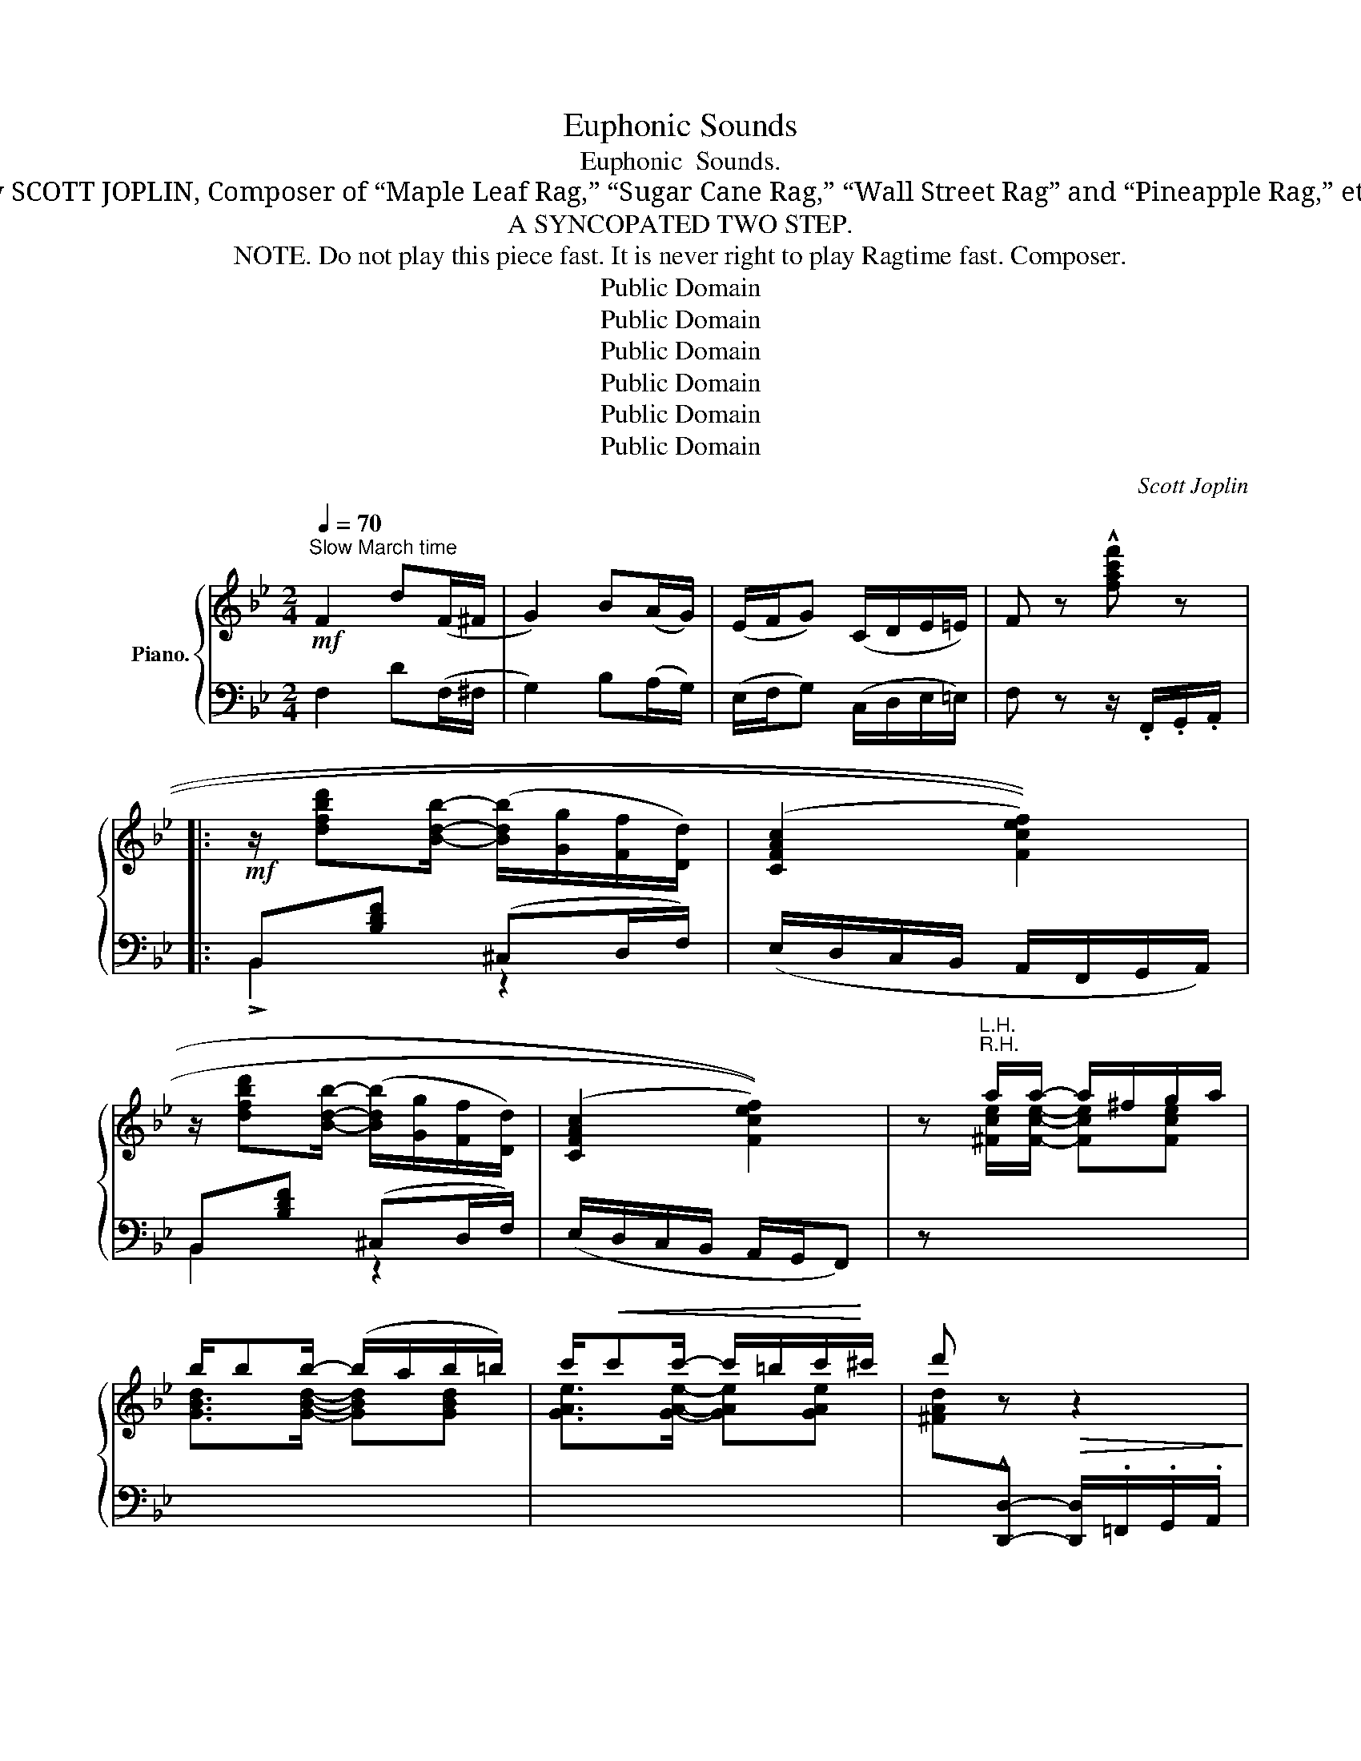 X:1
T:Euphonic Sounds
T:Euphonic  Sounds.
T:By SCOTT JOPLIN, Composer of “Maple Leaf Rag,” “Sugar Cane Rag,” “Wall Street Rag” and “Pineapple Rag,” etc.
T:A SYNCOPATED TWO STEP.
T:  NOTE. Do not play this piece fast. It is never right to play Ragtime fast. Composer.
T:Public Domain
T:Public Domain
T:Public Domain
T:Public Domain
T:Public Domain
T:Public Domain
C:Scott Joplin
Z:Public Domain
%%score { ( 1 4 ) | ( 2 3 ) }
L:1/8
Q:1/4=70
M:2/4
K:Bb
V:1 treble nm="Piano."
V:4 treble 
V:2 bass 
V:3 bass 
V:1
"^Slow March time"!mf! F2 d(F/^F/ | G2) B(A/G/) | (E/F/G) (C/D/E/=E/) | F z !^![fac'f'] z |: %4
!mf! z/ [dfbd'][Bdb]/- ([Bdb]/[Gg]/[Ff]/[Dd]/) | (((([CFAc]2 [Fcef]2)))) | %6
 z/ [dfbd'][Bdb]/- ([Bdb]/[Gg]/[Ff]/[Dd]/) | (((([CFAc]2 [Fcef]2)))) | z"^R.H." a/a/- a/^f/g/a/ | %9
 b/bb/- (b/a/b/=b/) | c'/!<(!c'c'/- c'/=b/c'/!<)!^c'/ | d' z!>(! z2!>)! | %12
!mf! z/ [dfbd'][Bdb]/- ([Bdb]/[Gg]/[Ff]/[Dd]/) | (((([CFAc]2 [Fcef]2)))) | %14
 z/ [dfbd'][Bdb]/- ([Bdb]/[Gg]/[Ff]/[Dd]/) | (((([CFAc]2 [Fcef]2)))) | %16
 (((([_GBe_g]2 [FBdf]))))[fbd'f'] |"^R.H." (((([_gbe'_g']2 [fbd'f'])))) z | %18
 [=EB]>[_EAc]- (c/d/c) |1 Bb/d'/ !^![ff'] z :|2 [DB]F/E/ DC |:!mf! B,/C/D F^F | ^F/^G/^A/=B/ ^cd | %23
 =Bd/=e/ (d/^f/=b/d'/) | =Bd/=e/ (d/^f/=b/d'/) |!f! [d_a=bd'][=fbd'=f'] [_ad'f'_a'][=Bfab] | %26
 ([c_egc']/[dfd']/[ege']/[cec']/-) [cec'][^cg_b^c'] |!p! [d_a=bd'][fbd'f'] [_ad'f'_a'][=Bfab] | %28
 ([cegc']/[dfd']/[ege']/[cec']/-) [cec'][^cga^c'] | %29
"_cresc." [d^fad']/[_efa_e'][dfad']/- [dfad']/[=e=e']/[^fc'd'^f'] | %30
 [^fbd'^f']/[gbd'g'][gbd'g']/- [gbd'g']/[aa']/[bd'g'b'] | %31
 [bd'^f'b']/[ad'f'a'][gd'g']/- [gd'g']/[gg']/[_g_g'] | %32
!<(! ([_g_g']/[ff']/[gg']/!<)![ff']/!ff! [gg']/!>(![ff']/[gg']/[ff']/)!>)! | %33
!pp! ([_g_g']/[ff']/[ee']/[_Ac_a]/-) [Aca]/[=Gc=g]/[_Gc_g] | [_G_d_g]/[F_Adf][FBdf]/- [FBdf]2 |1 %35
!<(! [EBe][=DB=d][EAc][D^G=B]!<)! |!<(! [EAc]F/E/ DC!<)! :|2 %37
!<(! ([_EB_e]/[=D=d]/[Ee]/[=EBc=e]/-) ([EBce]/!<)![^D^d]/[EBce]) | !^![FAcf] z !^![fac'f'] z || %39
!mf! z/ [dfbd'][Bdb]/- ([Bdb]/[Gg]/[Ff]/[Dd]/) | (((([CFAc]2 [Fcef]2)))) | %41
 z/ [dfbd'][Bdb]/- ([Bdb]/[Gg]/[Ff]/[Dd]/) | (((([CFAc]2 [Fcef]2)))) | z"^R.H." a/a/- (a/^f/g/a/) | %44
 b/bb/- (b/a/b/=b/) |!<(! c'/c'c'/- (c'/=b/!<)!c'/^c'/) | d' z!>(! z2!>)! | %47
!mf! z/ [dfbd'][Bdb]/- ([Bdb]/[Gg]/[Ff]/[Dd]/) | (((([CFAc]2 [Fcef]2)))) | %49
 z/ [dfbd'][Bdb]/- ([Bdb]/[Gg]/[Ff]/[Dd]/) | (((([CFAc]2 [Fcef]2)))) | %51
 (((([_GBe_g]2 [FBdf]))))[fbd'f'] |"^R.H." (((([_gbe'_g']2 [fbd'f'])))) z | [=EB]>[_EAc]- (c/d/c) | %54
 [DB]F/G/ AA |:[K:Dmin]!p! z/ A/[df]/A/ d/[fa]d/ | ([ac']/[gb]/d/[gb]/-) ([gb]/d/G) | %57
 z/ A/[df]/A/ d/[fa]d/ | ([ac']/[gb]/d/[gb]/-) ([gb]/^c/d/^d/) | (e/^d/e/c/ f/g/a/c'/) | %60
!8va(! (e'/^d'/e'/c'/ f'/g'/a'/c''/) | _d''/f''/_a'/f'/- f'/_d'/_a/f/!8va)! | %62
"^loco" _d/f/_A/F/- F/_D/[I:staff +1]_A,/F,/ |"_R.H." _D, _A,2 _D |[I:staff -1] F _A2 [FA] | %65
 [F=A][FA]/[Ec]/- (c/d/G) | FF/G/ _A"_R.H."[I:staff +1]_A, | _D, _A,2 _D |[I:staff -1] F _A2 [FA] | %69
 [F=A][FA]/[Ec]/- (c/d/G) |1 FF/G/ AA :|2 Fa/c'/ [ff'] z || %72
[K:Bb]!f! z/ [dfbd'][Bdb]/- ([Bdb]/[Gg]/[Ff]/[Dd]/) | (((([CFAc]2 [Fcef]2)))) | %74
 z/ [dfbd'][Bdb]/- ([Bdb]/[Gg]/[Ff]/[Dd]/) | (((([CFAc]2 [Fcef]2)))) | z"^R.H." a/a/- (a/^f/g/a/) | %77
 b/bb/- b/a/b/=b/ | c'/!<(!c'c'/- (c'/=b/c'/!<)!^c'/) | d' z!>(! z2!>)! | %80
!f! z/ [dfbd'][Bdb]/- ([Bdb]/[Gg]/[Ff]/[Dd]/) | (((([CFAc]2 [Fcef]2)))) | %82
 z/ [dfbd'][Bdb]/- ([Bdb]/[Gg]/[Ff]/[Dd]/) | (((([CFAc]2 [Fcef]2)))) | %84
 (((([_GBe_g]2 [FBdf]))))[fbd'f'] |"^R.H." (((([_gbe'_g']2 [fbd'f'])))) z | [=EB]>[_EAc]- (c/d/c) | %87
 [DB]c/d/ ed/e/ |"^R.H." fe/f/ gb/g/ | fg/f/ dG | [=EB]>[_EAc]- (c/d/c) | %91
 [DB] z !^![Bdfb] z!fine! |] %92
V:2
 F,2 D(F,/^F,/ | G,2) B,(A,/G,/) | (E,/F,/G,) (C,/D,/E,/=E,/) | F, z z/ .F,,/.G,,/.A,,/ |: %4
 B,,[B,DF] (^C,D,/F,/) | (E,/D,/C,/B,,/ A,,/F,,/G,,/A,,/) | B,,[B,DF] (^C,D,/F,/) | %7
 (E,/D,/C,/B,,/ A,,/G,,/F,,) | z"^L.H."[I:staff -1] [^Fce]/[Fce]/- [Fce][Fce] | %9
 [GBd]>[GBd]- [GBd][GBd] | [GAe]>[GAe]- [GAe][GAe] | %11
 [^FAd][I:staff +1]!^![D,,D,]- [D,,D,]/.=F,,/.G,,/.A,,/ | B,,[B,DF] (^C,D,/F,/) | %13
 (E,/D,/C,/B,,/ A,,/F,,/G,,/A,,/) | B,,[B,DF] (^C,D,/F,/) | (E,/D,/C,/B,,/ A,,/G,,/F,,) | %16
 (E,,/_G,,/B,,/E,/ D,/F,/B,/D/) |"^L.H."[I:staff -1] (E/_G/B/e/ d)[I:staff +1] z | %18
 (C,/=E,/G,/F,/-) F,[F,,F,] |1 [B,,F,]2 z/ .F,,/.G,,/.A,,/ :|2 [B,,F,]F,/G,/ F,E, |: %21
 D,/E,/F, F,^F, | ^F,/^G,/^A,/=B,/ ^CD | D^F/G/ (F/D/=B,/^F,/) | D^F/G/ (F/D/=B,/^F,/) | %25
 =F,/G,/_A, =B,,/C,/D, | _E,C, E,=E, | F,/G,/_A, =B,,/C,/D, | E,C, E,E, | %29
 !>!D,!>!C, !>!_B,,!>!A,, | !>!G,,[B,DG] D,[B,DG] | D/CB,/- B,/G/_G | z4 | %33
 E,[_G,_A,C] _A,,[G,A,C] | _D,[F,_A,_D] z/ D,/E,/F,/ |1 [_G,,_G,][F,,F,][F,,F,][F,,F,] | %36
 [F,,F,]F,/G,/ F,E, :|2 [_G,,_G,]2 [G,,G,][G,,G,] | !^![F,,F,] z z/ .F,,/.G,,/.A,,/ || %39
 B,,[B,DF] (^C,D,/F,/) | (E,/D,/C,/B,,/ A,,/F,,/G,,/A,,/) | B,,[B,DF] (^C,D,/F,/) | %42
 (E,/D,/C,/B,,/ A,,/G,,/F,,) | z"^L.H."[I:staff -1] [^Fce]/[Fce]/- [Fce][Fce] | %44
 [GBd]>[GBd]- [GBd][GBd] | [GAe]>[GAe]- [GAe][GAe] | %46
 [^FAd][I:staff +1]!^![D,,D,]- [D,,D,]/.=F,,/.G,,/.A,,/ | B,,[B,DF] (^C,D,/F,/) | %48
 (E,/D,/C,/B,,/ A,,/F,,/G,,/A,,/) | B,,[B,DF] (^C,D,/F,/) | (E,/D,/C,/B,,/ A,,/G,,/F,,) | %51
 (E,,/_G,,/B,,/E,/ D,/F,/B,/D/) |"^L.H."[I:staff -1] (E/_G/B/e/ d)[I:staff +1] z | %53
 (C,/=E,/G,/F,/-) F,[F,,F,] | [B,,F,]F,/G,/ A,A, |:[K:Dmin] [D,F,A,][D,F,A,] [D,F,A,][D,F,A,] | %56
 [D,G,B,][D,G,B,] [D,G,B,][D,G,B,] | [D,F,A,][D,F,A,] [D,F,A,][D,F,A,] | %58
 [D,G,B,][D,G,B,] [D,G,B,][D,G,B,] | [C,G,B,][C,G,B,] [C,F,A,] z |[K:treble] [CGB][CGB] [CFA] z | %61
 [f_a] z [fa] z | [F_A] z[K:bass] [F,_A,] z |"_L.H." _D,, _A,,2 _D, | F, _A,2 [_D,F,A,_D] | %65
 [C,F,=A,C][C,F,A,C] [C,G,B,][C,G,B,] | [F,A,]F,/G,/ _A,"_L.H."_A,, | _D,, _A,,2 _D, | %68
 F, _A,2 [_D,F,A,_D] | [C,F,=A,C][C,F,A,C] [C,G,B,][C,G,B,] |1 [F,A,]F,/G,/ A,A, :|2 %71
 [F,A,] z z/ .F,,/.G,,/.A,,/ ||[K:Bb] B,,[B,DF] (^C,D,/F,/) | (E,/D,/C,/B,,/ A,,/F,,/G,,/A,,/) | %74
 B,,[B,DF] (^C,D,/F,/) | (E,/D,/C,/B,,/ A,,/G,,/F,,) | %76
 z"^L.H."[I:staff -1] [^Fce]/[Fce]/- [Fce][Fce] | [GBd]>[GBd]- [GBd][GBd] | %78
 [GAe]>[GAe]- [GAe][GAe] | [^FAd][I:staff +1]!^![D,,D,]- [D,,D,]/.=F,,/.G,,/.A,,/ | %80
 B,,[B,DF] (^C,D,/F,/) | (E,/D,/C,/B,,/ A,,/F,,/G,,/A,,/) | B,,[B,DF] (^C,D,/F,/) | %83
 (E,/D,/C,/B,,/ A,,/G,,/F,,) | (E,,/_G,,/B,,/E,/ D,/F,/B,/D/) | %85
"^L.H."[I:staff -1] (E/_G/B/e/ d)[I:staff +1] z | (C,/=E,/G,/F,/-) F,[F,,F,] | [B,,F,]C/D/ ED/E/ | %88
"^L.H."[I:staff -1] FE/F/ GB/G/ | FG/F/ D[I:staff +1]G, | (C,/=E,/G,/F,/-) F,[F,,F,] | %91
 [B,,F,] z !^![B,,,B,,] z |] %92
V:3
 x4 | x4 | x4 | x4 |: !>!B,,2 z2 | x4 | B,,2 z2 | x4 | x4 | x4 | x4 | x4 | !>!B,,2 z2 | x4 | %14
 B,,2 z2 | x4 | x4 | x4 | x4 |1 x4 :|2 x4 |: x4 | x4 | x4 | x4 | x4 | x4 | x4 | x4 | x4 | x4 | x4 | %32
 x4 | E,2 _A,,2 | _D,2 B,,2 |1 x4 | x4 :|2 x4 | x4 || !>!B,,2 z2 | x4 | B,,2 z2 | x4 | x4 | x4 | %45
 x4 | x4 | !>!B,,2 z2 | x4 | B,,2 z2 | x4 | x4 | x4 | x4 | x4 |:[K:Dmin] x4 | x4 | x4 | x4 | x4 | %60
[K:treble] x4 | x4 | x2[K:bass] x2 | x4 | x4 | x4 | x4 | x4 | x4 | x4 |1 x4 :|2 x4 || %72
[K:Bb] !>!B,,2 z2 | x4 | B,,2 z2 | x4 | x4 | x4 | x4 | x4 | !>!B,,2 z2 | x4 | B,,2 z2 | x4 | x4 | %85
 x4 | x4 | x4 | x4 | x4 | x4 | x4 |] %92
V:4
 x4 | x4 | x4 | x4 |: x4 | x4 | x4 | x4 | x4 | x4 | x4 | x4 | x4 | x4 | x4 | x4 | x4 | x4 | %18
 x2 [EA][EA] |1 D2 x x :|2 x4 |: x4 | x4 | x4 | x4 | x4 | x4 | x4 | x4 | x4 | x4 | x4 | x4 | x4 | %34
 x4 |1 x4 | x4 :|2 x4 | x4 || x4 | x4 | x4 | x4 | x4 | x4 | x4 | x4 | x4 | x4 | x4 | x4 | x4 | x4 | %53
 x2 [EA][EA] | x4 |:[K:Dmin] x4 | x4 | x4 | x4 | x4 |!8va(! x4 | x4!8va)! | x4 | x4 | x4 | x2 EE | %66
 x4 | x4 | x4 | x2 EE |1 x4 :|2 x4 ||[K:Bb] x4 | x4 | x4 | x4 | x4 | x4 | x4 | x4 | x4 | x4 | x4 | %83
 x4 | x4 | x4 | x2 [EA][EA] | x4 | x4 | x4 | x2 [EA][EA] | x4 |] %92

